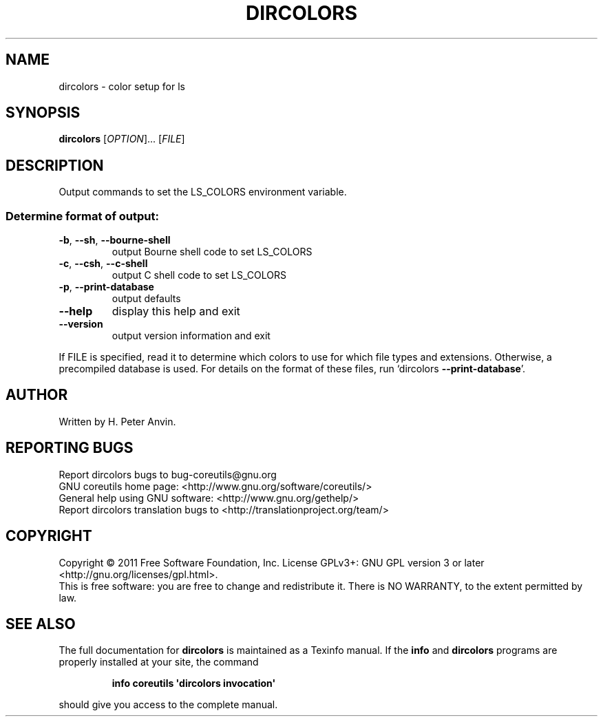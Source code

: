 .\" DO NOT MODIFY THIS FILE!  It was generated by help2man 1.35.
.TH DIRCOLORS "1" "February 2011" "GNU coreutils 8.10" "User Commands"
.SH NAME
dircolors \- color setup for ls
.SH SYNOPSIS
.B dircolors
[\fIOPTION\fR]... [\fIFILE\fR]
.SH DESCRIPTION
.\" Add any additional description here
.PP
Output commands to set the LS_COLORS environment variable.
.SS "Determine format of output:"
.TP
\fB\-b\fR, \fB\-\-sh\fR, \fB\-\-bourne\-shell\fR
output Bourne shell code to set LS_COLORS
.TP
\fB\-c\fR, \fB\-\-csh\fR, \fB\-\-c\-shell\fR
output C shell code to set LS_COLORS
.TP
\fB\-p\fR, \fB\-\-print\-database\fR
output defaults
.TP
\fB\-\-help\fR
display this help and exit
.TP
\fB\-\-version\fR
output version information and exit
.PP
If FILE is specified, read it to determine which colors to use for which
file types and extensions.  Otherwise, a precompiled database is used.
For details on the format of these files, run `dircolors \fB\-\-print\-database\fR'.
.SH AUTHOR
Written by H. Peter Anvin.
.SH "REPORTING BUGS"
Report dircolors bugs to bug\-coreutils@gnu.org
.br
GNU coreutils home page: <http://www.gnu.org/software/coreutils/>
.br
General help using GNU software: <http://www.gnu.org/gethelp/>
.br
Report dircolors translation bugs to <http://translationproject.org/team/>
.SH COPYRIGHT
Copyright \(co 2011 Free Software Foundation, Inc.
License GPLv3+: GNU GPL version 3 or later <http://gnu.org/licenses/gpl.html>.
.br
This is free software: you are free to change and redistribute it.
There is NO WARRANTY, to the extent permitted by law.
.SH "SEE ALSO"
The full documentation for
.B dircolors
is maintained as a Texinfo manual.  If the
.B info
and
.B dircolors
programs are properly installed at your site, the command
.IP
.B info coreutils \(aqdircolors invocation\(aq
.PP
should give you access to the complete manual.
